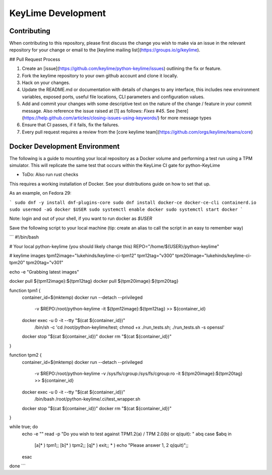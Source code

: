 ===================
KeyLime Development
===================

Contributing
------------

When contributing to this repository, please first discuss the change you wish
to make via an issue in the relevant repository for your change or email to the
[keylime mailing list](https://groups.io/g/keylime).

## Pull Request Process

1. Create an [issue](https://github.com/keylime/python-keylime/issues)
   outlining the fix or feature.
2. Fork the keylime repository to your own github account and clone it locally.
3. Hack on your changes.
4. Update the README.md or documentation with details of changes to any
   interface, this includes new environment variables, exposed ports, useful
   file locations, CLI parameters and configuration values.
5. Add and commit your changes with some descriptive text on the nature of the
   change / feature in your commit message. Also reference the issue raised at
   [1] as follows: `Fixes #45`. See [here](https://help.github.com/articles/closing-issues-using-keywords/)
   for more message types
6. Ensure that CI passes, if it fails, fix the failures.
7. Every pull request requires a review from the [core keylime team](https://github.com/orgs/keylime/teams/core)

Docker Development Environment
------------------------------

The following is a guide to mounting your local repository as a Docker volume
and performing a test run using a TPM simulator. This will replicate the same
test that occurs within the KeyLime CI gate for python-KeyLime

* ToDo: Also run rust checks

This requires a working installation of Docker. See your distributions guide on
how to set that up.

As an example, on Fedora 29:

```
sudo dnf -y install dnf-plugins-core
sudo dnf install docker-ce docker-ce-cli containerd.io
sudo usermod -aG docker $USER
sudo systemctl enable docker
sudo systemctl start docker
```

Note: login and out of your shell, if you want to run docker as `$USER`

Save the following script to your local machine (tip: create an alias to call the
script in an easy to remember way)

```
#!/bin/bash

# Your local python-keylime (you should likely change this)
REPO="/home/${USER}/python-keylime"

# keylime images
tpm12image="lukehinds/keylime-ci-tpm12"
tpm12tag="v300"
tpm20image="lukehinds/keylime-ci-tpm20"
tpm20tag="v301"

echo -e "Grabbing latest images"

docker pull ${tpm12image}:${tpm12tag}
docker pull ${tpm20image}:${tpm20tag}

function tpm1 {
    container_id=$(mktemp)
    docker run --detach --privileged \
        -v $REPO:/root/python-keylime \
        -it ${tpm12image}:${tpm12tag} >> ${container_id}
    docker exec -u 0 -it --tty "$(cat ${container_id})" \
        /bin/sh -c 'cd /root/python-keylime/test; chmod +x ./run_tests.sh; ./run_tests.sh -s openssl'
    docker stop "$(cat ${container_id})"
    docker rm "$(cat ${container_id})"
}

function tpm2 {
    container_id=$(mktemp)
    docker run --detach --privileged \
        -v $REPO:/root/python-keylime \
        -v /sys/fs/cgroup:/sys/fs/cgroup:ro \
        -it ${tpm20image}:${tpm20tag} >> ${container_id}
    docker exec -u 0 -it --tty "$(cat ${container_id})" \
        /bin/bash /root/python-keylime/.ci/test_wrapper.sh
    docker stop "$(cat ${container_id})"
    docker rm "$(cat ${container_id})"
}

while true; do
    echo -e ""
    read -p "Do you wish to test against TPM1.2(a) / TPM 2.0(b) or q(quit): " abq
    case $abq in
        [a]* ) tpm1;;
        [b]* ) tpm2;;
        [q]* ) exit;;
        * ) echo "Please answer 1, 2 q(quit)";;
    esac
done
```
